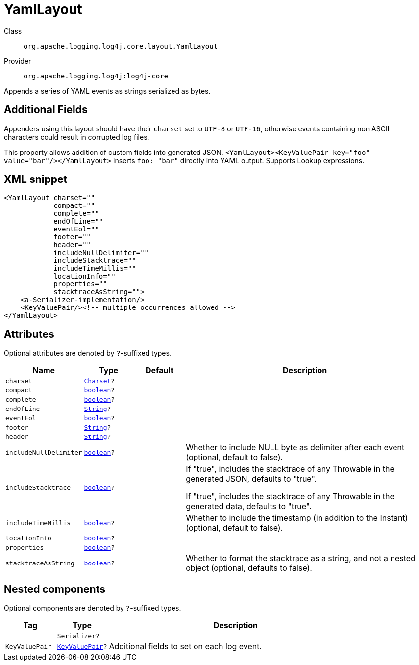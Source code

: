 ////
Licensed to the Apache Software Foundation (ASF) under one or more
contributor license agreements. See the NOTICE file distributed with
this work for additional information regarding copyright ownership.
The ASF licenses this file to You under the Apache License, Version 2.0
(the "License"); you may not use this file except in compliance with
the License. You may obtain a copy of the License at

    https://www.apache.org/licenses/LICENSE-2.0

Unless required by applicable law or agreed to in writing, software
distributed under the License is distributed on an "AS IS" BASIS,
WITHOUT WARRANTIES OR CONDITIONS OF ANY KIND, either express or implied.
See the License for the specific language governing permissions and
limitations under the License.
////
[#org_apache_logging_log4j_core_layout_YamlLayout]
= YamlLayout

Class:: `org.apache.logging.log4j.core.layout.YamlLayout`
Provider:: `org.apache.logging.log4j:log4j-core`

Appends a series of YAML events as strings serialized as bytes.

== Additional Fields

Appenders using this layout should have their `charset` set to `UTF-8` or `UTF-16`, otherwise events containing non ASCII characters could result in corrupted log files.

This property allows addition of custom fields into generated JSON.
`<YamlLayout><KeyValuePair key="foo" value="bar"/></YamlLayout>` inserts `foo: "bar"` directly into YAML output.
Supports Lookup expressions.

[#org_apache_logging_log4j_core_layout_YamlLayout-XML-snippet]
== XML snippet
[source, xml]
----
<YamlLayout charset=""
            compact=""
            complete=""
            endOfLine=""
            eventEol=""
            footer=""
            header=""
            includeNullDelimiter=""
            includeStacktrace=""
            includeTimeMillis=""
            locationInfo=""
            properties=""
            stacktraceAsString="">
    <a-Serializer-implementation/>
    <KeyValuePair/><!-- multiple occurrences allowed -->
</YamlLayout>
----

[#org_apache_logging_log4j_core_layout_YamlLayout-attributes]
== Attributes

Optional attributes are denoted by `?`-suffixed types.

[cols="1m,1m,1m,5"]
|===
|Name|Type|Default|Description

|charset
|xref:../scalars.adoc#java_nio_charset_Charset[Charset]?
|
a|

|compact
|xref:../scalars.adoc#boolean[boolean]?
|
a|

|complete
|xref:../scalars.adoc#boolean[boolean]?
|
a|

|endOfLine
|xref:../scalars.adoc#java_lang_String[String]?
|
a|

|eventEol
|xref:../scalars.adoc#boolean[boolean]?
|
a|

|footer
|xref:../scalars.adoc#java_lang_String[String]?
|
a|

|header
|xref:../scalars.adoc#java_lang_String[String]?
|
a|

|includeNullDelimiter
|xref:../scalars.adoc#boolean[boolean]?
|
a|Whether to include NULL byte as delimiter after each event (optional, default to false).

|includeStacktrace
|xref:../scalars.adoc#boolean[boolean]?
|
a|If "true", includes the stacktrace of any Throwable in the generated JSON, defaults to "true".

If "true", includes the stacktrace of any Throwable in the generated data, defaults to "true".

|includeTimeMillis
|xref:../scalars.adoc#boolean[boolean]?
|
a|Whether to include the timestamp (in addition to the Instant) (optional, default to false).

|locationInfo
|xref:../scalars.adoc#boolean[boolean]?
|
a|

|properties
|xref:../scalars.adoc#boolean[boolean]?
|
a|

|stacktraceAsString
|xref:../scalars.adoc#boolean[boolean]?
|
a|Whether to format the stacktrace as a string, and not a nested object (optional, defaults to false).

|===

[#org_apache_logging_log4j_core_layout_YamlLayout-components]
== Nested components

Optional components are denoted by `?`-suffixed types.

[cols="1m,1m,5"]
|===
|Tag|Type|Description

|
|Serializer?
a|

|KeyValuePair
|xref:../log4j-core/org.apache.logging.log4j.core.util.KeyValuePair.adoc[KeyValuePair]?
a|Additional fields to set on each log event.

|===
